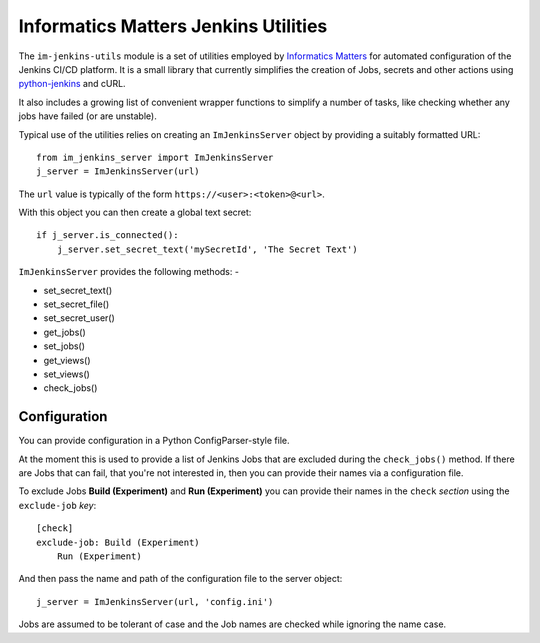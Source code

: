 Informatics Matters Jenkins Utilities
=====================================

.. image:: https://travis-ci.org/InformaticsMatters/jenkins-utils.svg?branch=master
   :target: https://travis-ci.org/InformaticsMatters/jenkins-utils

.. image:: https://badge.fury.io/py/im-jenkins-utils.svg
   :target: https://badge.fury.io/py/im-jenkins-utils

The ``im-jenkins-utils`` module is a set of utilities employed by
`Informatics Matters`_ for automated configuration of the Jenkins CI/CD
platform. It is a small library that currently simplifies the creation of Jobs,
secrets and other actions using `python-jenkins`_ and cURL.

It also includes a growing list of convenient wrapper functions to simplify
a number of tasks, like checking whether any jobs have failed
(or are unstable).

Typical use of the utilities relies on creating an ``ImJenkinsServer`` object
by providing a suitably formatted URL::

    from im_jenkins_server import ImJenkinsServer
    j_server = ImJenkinsServer(url)

The ``url`` value is typically of the form ``https://<user>:<token>@<url>``.

With this object you can then create a global text secret::

    if j_server.is_connected():
        j_server.set_secret_text('mySecretId', 'The Secret Text')

``ImJenkinsServer`` provides the following methods: -

* set_secret_text()
* set_secret_file()
* set_secret_user()
* get_jobs()
* set_jobs()
* get_views()
* set_views()
* check_jobs()

Configuration
-------------

You can provide configuration in a Python ConfigParser-style file.

At the moment this is used to provide a list of Jenkins Jobs that are excluded
during the ``check_jobs()`` method. If there are Jobs that can fail, that
you're not interested in, then you can provide their names via a configuration
file.

To exclude Jobs **Build (Experiment)** and **Run (Experiment)** you can provide
their names in the ``check`` *section* using the ``exclude-job`` *key*::

    [check]
    exclude-job: Build (Experiment)
        Run (Experiment)

And then pass the name and path of the configuration file to the server
object::

    j_server = ImJenkinsServer(url, 'config.ini')

Jobs are assumed to be tolerant of case and the Job names are checked
while ignoring the name case.

.. _Informatics Matters: http://www.informaticsmatters.com
.. _python-jenkins: https://pypi.org/project/python-jenkins
